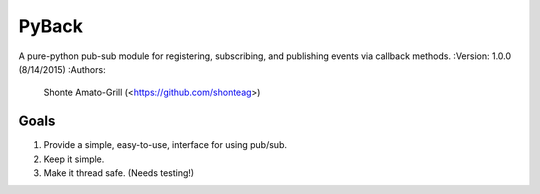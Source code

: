 ======
PyBack
======
A pure-python pub-sub module for registering, subscribing, and publishing events via callback methods.
:Version: 1.0.0 (8/14/2015)
:Authors:
	Shonte Amato-Grill (<https://github.com/shonteag>)

Goals
-----
1) Provide a simple, easy-to-use, interface for using pub/sub.  
2) Keep it simple.  
3) Make it thread safe. (Needs testing!)  

.. code-block:: python
	import pyback
	pyback.open_channel('test_channel')